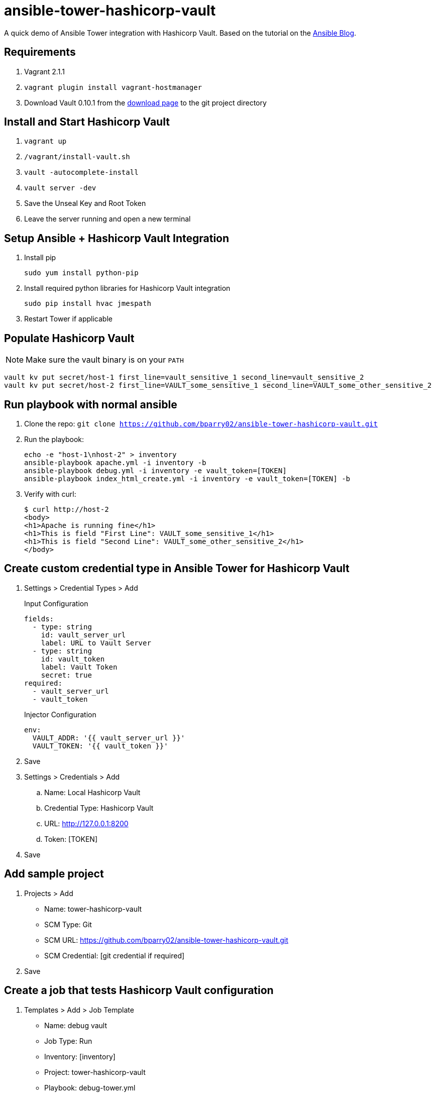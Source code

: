 = ansible-tower-hashicorp-vault

A quick demo of Ansible Tower integration with Hashicorp Vault.
Based on the tutorial on the
https://www.ansible.com/blog/ansible-tower-feature-spotlight-custom-credentials[Ansible Blog].

== Requirements

. Vagrant 2.1.1
. `vagrant plugin install vagrant-hostmanager`
. Download Vault 0.10.1 from the https://www.vaultproject.io/downloads.html[download page]
to the git project directory

== Install and Start Hashicorp Vault

. `vagrant up`
. `/vagrant/install-vault.sh`
. `vault -autocomplete-install`
. `vault server -dev`
. Save the Unseal Key and Root Token
. Leave the server running and open a new terminal

== Setup Ansible + Hashicorp Vault Integration

. Install pip
+
----
sudo yum install python-pip
----
. Install required python libraries for Hashicorp Vault integration
+
----
sudo pip install hvac jmespath
----
. Restart Tower if applicable

== Populate Hashicorp Vault

NOTE: Make sure the vault binary is on your `PATH`

----
vault kv put secret/host-1 first_line=vault_sensitive_1 second_line=vault_sensitive_2
vault kv put secret/host-2 first_line=VAULT_some_sensitive_1 second_line=VAULT_some_other_sensitive_2
----

== Run playbook with normal ansible

. Clone the repo: `git clone https://github.com/bparry02/ansible-tower-hashicorp-vault.git`
. Run the playbook:
+
----
echo -e "host-1\nhost-2" > inventory
ansible-playbook apache.yml -i inventory -b
ansible-playbook debug.yml -i inventory -e vault_token=[TOKEN]
ansible-playbook index_html_create.yml -i inventory -e vault_token=[TOKEN] -b
----
. Verify with curl:
+
----
$ curl http://host-2
<body>
<h1>Apache is running fine</h1>
<h1>This is field "First Line": VAULT_some_sensitive_1</h1>
<h1>This is field "Second Line": VAULT_some_other_sensitive_2</h1>
</body>
----

== Create custom credential type in Ansible Tower for Hashicorp Vault

. Settings > Credential Types > Add
+
.Input Configuration
----
fields:
  - type: string
    id: vault_server_url
    label: URL to Vault Server
  - type: string
    id: vault_token
    label: Vault Token
    secret: true
required:
  - vault_server_url
  - vault_token
----
+
.Injector Configuration
----
env:
  VAULT_ADDR: '{{ vault_server_url }}'
  VAULT_TOKEN: '{{ vault_token }}'
----
. Save
. Settings > Credentials > Add
.. Name: Local Hashicorp Vault
.. Credential Type: Hashicorp Vault
.. URL: http://127.0.0.1:8200
.. Token: [TOKEN]
. Save

== Add sample project

. Projects > Add
* Name: tower-hashicorp-vault
* SCM Type: Git
* SCM URL: https://github.com/bparry02/ansible-tower-hashicorp-vault.git
* SCM Credential: [git credential if required]
. Save

== Create a job that tests Hashicorp Vault configuration

. Templates > Add > Job Template
* Name: debug vault
* Job Type: Run
* Inventory: [inventory]
* Project: tower-hashicorp-vault
* Playbook: debug-tower.yml
* Credential: Machine, Local Hashicorp Vault
. Run the Template
+
----
PLAY [Check Hashicorp Vault values] ********************************************21:25:06
TASK [Gathering Facts] *********************************************************21:25:06
ok: [host-1]
ok: [host-2]
TASK [check host values for first_line] ****************************************21:25:09
ok: [host-2] => {
    "msg": "First line is: VAULT_some_sensitive_1"
}
ok: [host-1] => {
    "msg": "First line is: vault_sensitive_1"
}
TASK [check host values for second_line] ***************************************21:25:09
ok: [host-2] => {
    "msg": "Second line is: VAULT_some_other_sensitive_2"
}
ok: [host-1] => {
    "msg": "Second line is: vault_sensitive_2"
}
PLAY RECAP *********************************************************************21:25:09
host-1                     : ok=3    changed=0    unreachable=0    failed=0   
host-2                     : ok=3    changed=0    unreachable=0    failed=0 
----
